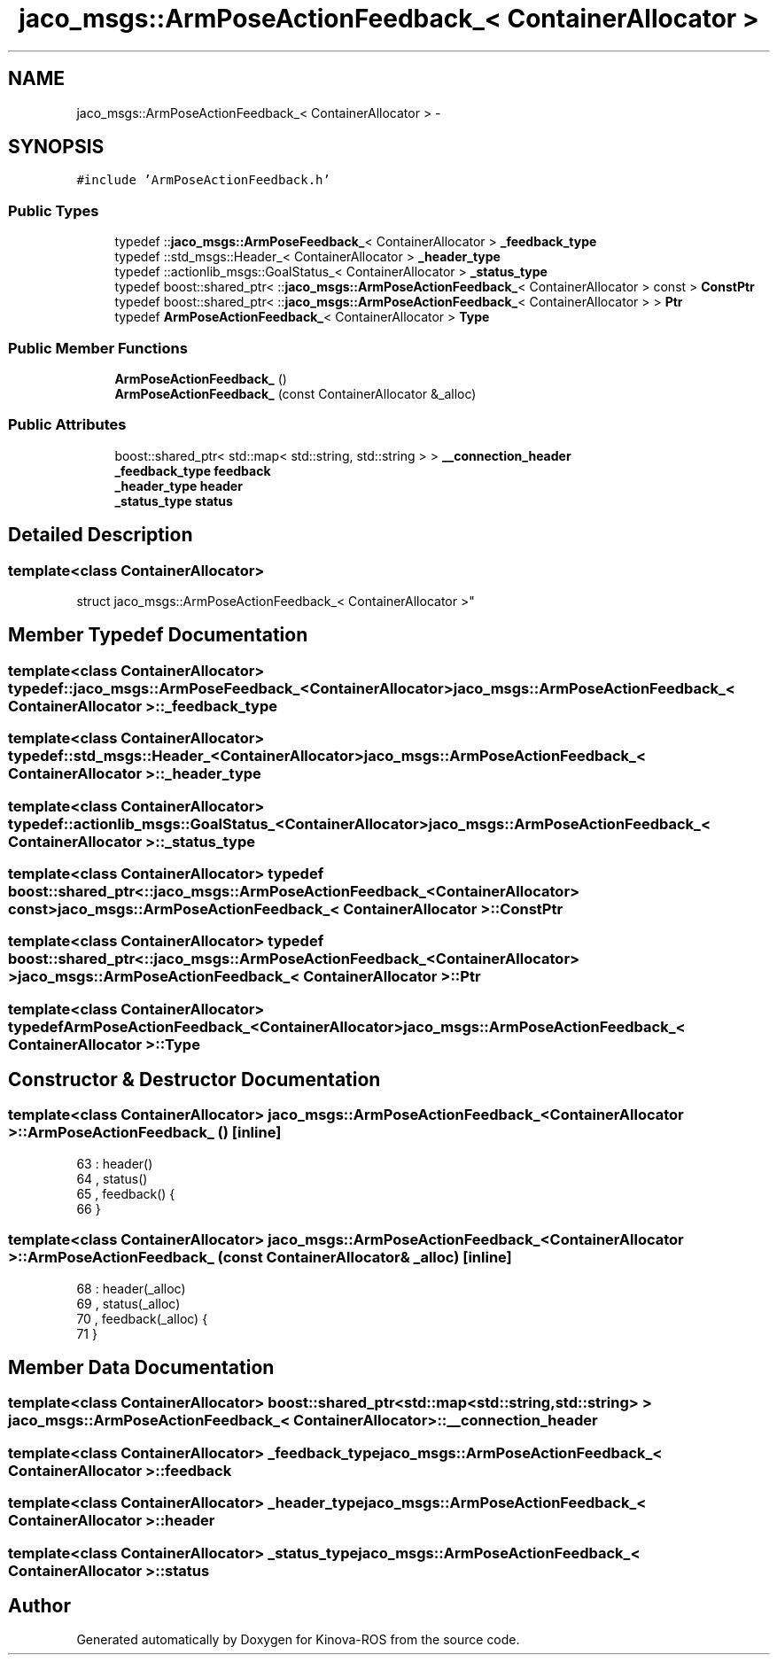 .TH "jaco_msgs::ArmPoseActionFeedback_< ContainerAllocator >" 3 "Thu Mar 3 2016" "Version 1.0.1" "Kinova-ROS" \" -*- nroff -*-
.ad l
.nh
.SH NAME
jaco_msgs::ArmPoseActionFeedback_< ContainerAllocator > \- 
.SH SYNOPSIS
.br
.PP
.PP
\fC#include 'ArmPoseActionFeedback\&.h'\fP
.SS "Public Types"

.in +1c
.ti -1c
.RI "typedef ::\fBjaco_msgs::ArmPoseFeedback_\fP< ContainerAllocator > \fB_feedback_type\fP"
.br
.ti -1c
.RI "typedef ::std_msgs::Header_< ContainerAllocator > \fB_header_type\fP"
.br
.ti -1c
.RI "typedef ::actionlib_msgs::GoalStatus_< ContainerAllocator > \fB_status_type\fP"
.br
.ti -1c
.RI "typedef boost::shared_ptr< ::\fBjaco_msgs::ArmPoseActionFeedback_\fP< ContainerAllocator > const  > \fBConstPtr\fP"
.br
.ti -1c
.RI "typedef boost::shared_ptr< ::\fBjaco_msgs::ArmPoseActionFeedback_\fP< ContainerAllocator > > \fBPtr\fP"
.br
.ti -1c
.RI "typedef \fBArmPoseActionFeedback_\fP< ContainerAllocator > \fBType\fP"
.br
.in -1c
.SS "Public Member Functions"

.in +1c
.ti -1c
.RI "\fBArmPoseActionFeedback_\fP ()"
.br
.ti -1c
.RI "\fBArmPoseActionFeedback_\fP (const ContainerAllocator &_alloc)"
.br
.in -1c
.SS "Public Attributes"

.in +1c
.ti -1c
.RI "boost::shared_ptr< std::map< std::string, std::string > > \fB__connection_header\fP"
.br
.ti -1c
.RI "\fB_feedback_type\fP \fBfeedback\fP"
.br
.ti -1c
.RI "\fB_header_type\fP \fBheader\fP"
.br
.ti -1c
.RI "\fB_status_type\fP \fBstatus\fP"
.br
.in -1c
.SH "Detailed Description"
.PP 

.SS "template<class ContainerAllocator>
.br
struct jaco_msgs::ArmPoseActionFeedback_< ContainerAllocator >"

.SH "Member Typedef Documentation"
.PP 
.SS "template<class ContainerAllocator> typedef ::\fBjaco_msgs::ArmPoseFeedback_\fP<ContainerAllocator> \fBjaco_msgs::ArmPoseActionFeedback_\fP< ContainerAllocator >::\fB_feedback_type\fP"

.SS "template<class ContainerAllocator> typedef ::std_msgs::Header_<ContainerAllocator> \fBjaco_msgs::ArmPoseActionFeedback_\fP< ContainerAllocator >::\fB_header_type\fP"

.SS "template<class ContainerAllocator> typedef ::actionlib_msgs::GoalStatus_<ContainerAllocator> \fBjaco_msgs::ArmPoseActionFeedback_\fP< ContainerAllocator >::\fB_status_type\fP"

.SS "template<class ContainerAllocator> typedef boost::shared_ptr< ::\fBjaco_msgs::ArmPoseActionFeedback_\fP<ContainerAllocator> const> \fBjaco_msgs::ArmPoseActionFeedback_\fP< ContainerAllocator >::\fBConstPtr\fP"

.SS "template<class ContainerAllocator> typedef boost::shared_ptr< ::\fBjaco_msgs::ArmPoseActionFeedback_\fP<ContainerAllocator> > \fBjaco_msgs::ArmPoseActionFeedback_\fP< ContainerAllocator >::\fBPtr\fP"

.SS "template<class ContainerAllocator> typedef \fBArmPoseActionFeedback_\fP<ContainerAllocator> \fBjaco_msgs::ArmPoseActionFeedback_\fP< ContainerAllocator >::\fBType\fP"

.SH "Constructor & Destructor Documentation"
.PP 
.SS "template<class ContainerAllocator> \fBjaco_msgs::ArmPoseActionFeedback_\fP< ContainerAllocator >::\fBArmPoseActionFeedback_\fP ()\fC [inline]\fP"

.PP
.nf
63     : header()
64     , status()
65     , feedback()  {
66     }
.fi
.SS "template<class ContainerAllocator> \fBjaco_msgs::ArmPoseActionFeedback_\fP< ContainerAllocator >::\fBArmPoseActionFeedback_\fP (const ContainerAllocator & _alloc)\fC [inline]\fP"

.PP
.nf
68     : header(_alloc)
69     , status(_alloc)
70     , feedback(_alloc)  {
71     }
.fi
.SH "Member Data Documentation"
.PP 
.SS "template<class ContainerAllocator> boost::shared_ptr<std::map<std::string, std::string> > \fBjaco_msgs::ArmPoseActionFeedback_\fP< ContainerAllocator >::__connection_header"

.SS "template<class ContainerAllocator> \fB_feedback_type\fP \fBjaco_msgs::ArmPoseActionFeedback_\fP< ContainerAllocator >::feedback"

.SS "template<class ContainerAllocator> \fB_header_type\fP \fBjaco_msgs::ArmPoseActionFeedback_\fP< ContainerAllocator >::header"

.SS "template<class ContainerAllocator> \fB_status_type\fP \fBjaco_msgs::ArmPoseActionFeedback_\fP< ContainerAllocator >::status"


.SH "Author"
.PP 
Generated automatically by Doxygen for Kinova-ROS from the source code\&.
